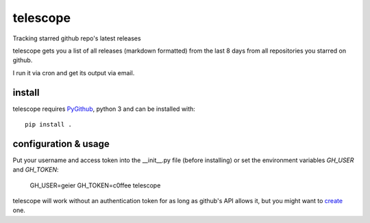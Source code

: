 telescope
=========

Tracking starred github repo's latest releases


telescope gets you a list of all releases (markdown formatted) from the last 8
days from all repositories you starred on github.

I run it via cron and get its output via email.

install
-------
telescope requires PyGithub_, python 3 and can be installed with::

  pip install .

configuration & usage
---------------------

Put your username and access token into the __init__.py file (before
installing) or set the environment variables `GH_USER` and `GH_TOKEN`:

  GH_USER=geier GH_TOKEN=c0ffee telescope

telescope will work without an authentication token for as long as github's
API allows it, but you might want to create_ one.

.. _PyGithub: https://pypi.python.org/pypi/PyGithub
.. _create: https://github.com/blog/1509-personal-api-tokens
